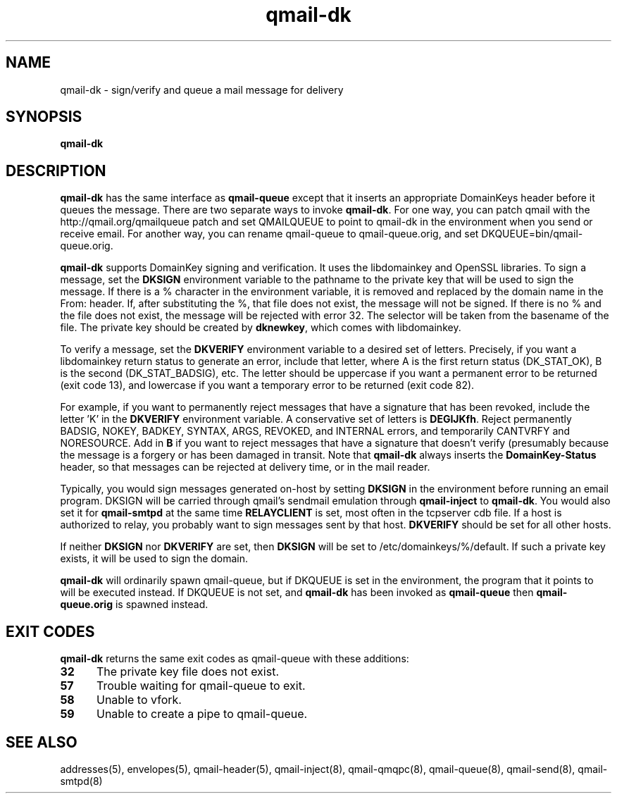 .TH qmail-dk 8
.SH NAME
qmail-dk \- sign/verify and queue a mail message for delivery
.SH SYNOPSIS
.B qmail-dk
.SH DESCRIPTION
.B qmail-dk
has the same interface as
.B qmail-queue
except that it inserts an appropriate DomainKeys header before it
queues the message.  There are two separate ways to invoke
.BR qmail-dk .
For one way, you can patch qmail with the http://qmail.org/qmailqueue
patch and set QMAILQUEUE to point to qmail-dk in the environment when
you send or receive email.
For another way, you can rename qmail-queue to qmail-queue.orig, and set DKQUEUE=bin/qmail-queue.orig.

.B qmail-dk
supports DomainKey signing and verification.  It uses the libdomainkey
and OpenSSL libraries.  To sign a message, set the
.B DKSIGN
environment variable to the pathname to the private key that will be
used to sign the message.  If there is a % character in the environment
variable, it is removed and replaced by the domain name in the From: header.
If, after substituting the %, that file does not exist, the message will not be signed.
If there is no % and the file does not exist, the message will be rejected with error 32.
The selector will be taken from the
basename of the file.  The private key should be created by 
.BR dknewkey ,
which comes with libdomainkey.

To verify a message, set the
.B DKVERIFY
environment variable to a desired set of letters.  Precisely, if you
want a libdomainkey return status to generate an error, include that
letter, where A is the first return status (DK_STAT_OK), B is the
second (DK_STAT_BADSIG), etc.  The letter should be uppercase if you
want a permanent error to be returned (exit code 13), and lowercase if
you want a temporary error to be returned (exit code 82).

For example, if you want to permanently reject messages that have a
signature that has been revoked, include the letter 'K' in the
.B DKVERIFY
environment variable.  A conservative set of letters is
.BR DEGIJKfh .
Reject permanently BADSIG, NOKEY, BADKEY, SYNTAX, ARGS, REVOKED, and
INTERNAL errors, and temporarily CANTVRFY and NORESOURCE.  Add in
.B B
if you want to reject messages that have a signature that doesn't
verify (presumably because the message is a forgery or has been
damaged in transit.  Note that
.B qmail-dk
always inserts the 
.B DomainKey-Status
header, so that messages can be
rejected at delivery time, or in the mail reader.

Typically, you would sign messages generated on-host by setting
.B DKSIGN
in the environment before running an email program.  DKSIGN will be carried
through qmail's sendmail emulation through 
.B qmail-inject
to
.BR qmail-dk .
You would also set it for
.B qmail-smtpd
at the same time
.B RELAYCLIENT
is set, most often in the tcpserver cdb file.  If a host is authorized
to relay, you probably want to sign messages sent by that host.
.B DKVERIFY
should be set for all other hosts.

If neither
.B DKSIGN
nor
.B DKVERIFY
are set, then
.B DKSIGN
will be set to /etc/domainkeys/%/default.  If such a private key exists, it will be used to sign the domain.

.B qmail-dk
will ordinarily spawn qmail-queue, but if DKQUEUE is set in the environment,
the program that it points to will be executed instead.  If DKQUEUE is not set, and
.B qmail-dk
has been invoked as
.B qmail-queue
then
.B qmail-queue.orig
is spawned instead.

.SH "EXIT CODES"
.B qmail-dk
returns the same exit codes as qmail-queue with these additions:
.TP 5
.B 32
The private key file does not exist.
.TP 5
.B 57
Trouble waiting for qmail-queue to exit.
.TP 5
.B 58
Unable to vfork.
.TP 5
.B 59
Unable to create a pipe to qmail-queue.
.SH "SEE ALSO"
addresses(5),
envelopes(5),
qmail-header(5),
qmail-inject(8),
qmail-qmqpc(8),
qmail-queue(8),
qmail-send(8),
qmail-smtpd(8)
